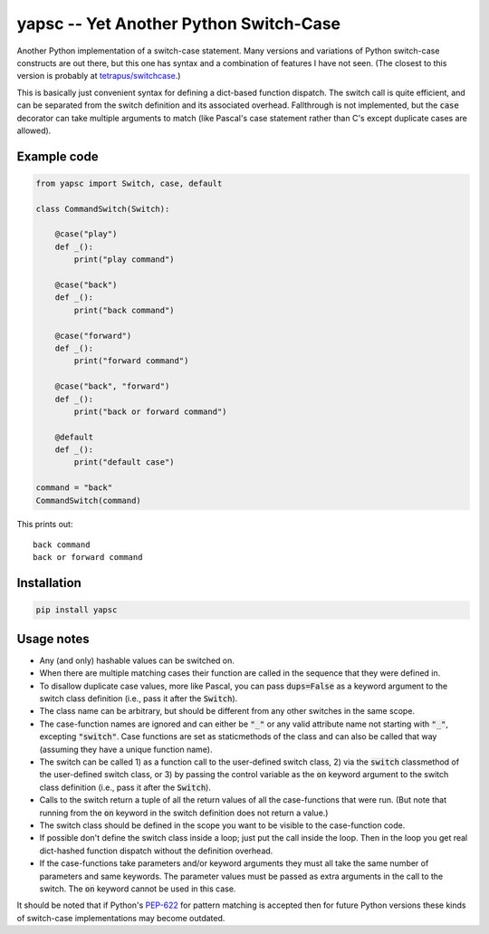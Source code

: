 .. default-role:: code

yapsc -- Yet Another Python Switch-Case
=======================================

Another Python implementation of a switch-case statement.  Many versions and
variations of Python switch-case constructs are out there, but this one has
syntax and a combination of features I have not seen.  (The closest to this
version is probably at `tetrapus/switchcase
<https://github.com/tetrapus/switchcase>`_.)

This is basically just convenient syntax for defining a dict-based function
dispatch.  The switch call is quite efficient, and can be separated from the
switch definition and its associated overhead.  Fallthrough is not implemented,
but the `case` decorator can take multiple arguments to match (like Pascal's
case statement rather than C's except duplicate cases are allowed).

Example code
------------

.. code-block:: python

   from yapsc import Switch, case, default

   class CommandSwitch(Switch):

       @case("play")
       def _():
           print("play command")

       @case("back")
       def _():
           print("back command")

       @case("forward")
       def _():
           print("forward command")

       @case("back", "forward")
       def _():
           print("back or forward command")

       @default
       def _():
           print("default case")

   command = "back"
   CommandSwitch(command)

This prints out::

   back command
   back or forward command

Installation
------------

.. code-block:: bash

   pip install yapsc

Usage notes
-----------

* Any (and only) hashable values can be switched on.

* When there are multiple matching cases their function are called in the
  sequence that they were defined in.

* To disallow duplicate case values, more like Pascal, you can pass
  `dups=False` as a keyword argument to the switch class definition (i.e., pass
  it after the `Switch`).

* The class name can be arbitrary, but should be different from any other
  switches in the same scope.
  
* The case-function names are ignored and can either be `"_"` or any valid
  attribute name not starting with `"_"`, excepting `"switch"`.  Case functions
  are set as staticmethods of the class and can also be called that way
  (assuming they have a unique function name).

* The switch can be called 1) as a function call to the user-defined switch
  class, 2) via the `switch` classmethod of the user-defined switch class, or
  3) by passing the control variable as the `on` keyword argument to the switch
  class definition (i.e., pass it after the `Switch`).

* Calls to the switch return a tuple of all the return values of all the
  case-functions that were run.  (But note that running from the `on` keyword
  in the switch definition does not return a value.)

* The switch class should be defined in the scope you want to be visible to
  the case-function code.

* If possible don't define the switch class inside a loop; just put the call
  inside the loop.  Then in the loop you get real dict-hashed function
  dispatch without the definition overhead.

* If the case-functions take parameters and/or keyword arguments they must
  all take the same number of parameters and same keywords.  The parameter
  values must be passed as extra arguments in the call to the switch.  The
  `on` keyword cannot be used in this case.

It should be noted that if Python's `PEP-622
<https://www.python.org/dev/peps/pep-0622/>`_ for pattern matching is accepted
then for future Python versions these kinds of switch-case implementations may
become outdated.

